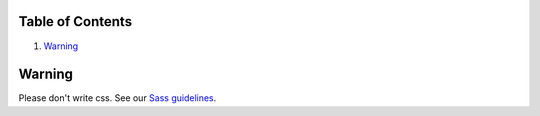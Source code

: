 Table of Contents
=================

1. `Warning`_

Warning
=======

Please don't write css.
See our `Sass guidelines <../sass/README.rst>`__.
